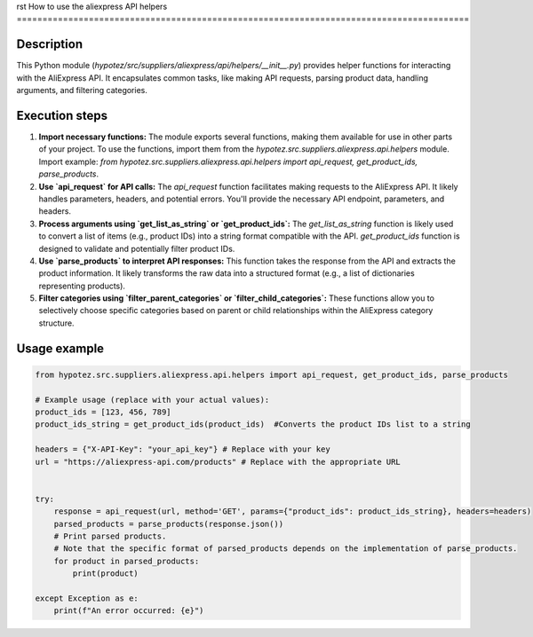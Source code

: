 rst
How to use the aliexpress API helpers
========================================================================================

Description
-------------------------
This Python module (`hypotez/src/suppliers/aliexpress/api/helpers/__init__.py`) provides helper functions for interacting with the AliExpress API.  It encapsulates common tasks, like making API requests, parsing product data, handling arguments, and filtering categories.

Execution steps
-------------------------
1. **Import necessary functions:** The module exports several functions, making them available for use in other parts of your project.  To use the functions, import them from the `hypotez.src.suppliers.aliexpress.api.helpers` module.  Import example: `from hypotez.src.suppliers.aliexpress.api.helpers import api_request, get_product_ids, parse_products`.

2. **Use `api_request` for API calls:** The `api_request` function facilitates making requests to the AliExpress API. It likely handles parameters, headers, and potential errors. You'll provide the necessary API endpoint, parameters, and headers.

3. **Process arguments using `get_list_as_string` or `get_product_ids`:** The `get_list_as_string` function is likely used to convert a list of items (e.g., product IDs) into a string format compatible with the API. `get_product_ids` function is designed to validate and potentially filter product IDs.

4. **Use `parse_products` to interpret API responses:** This function takes the response from the API and extracts the product information. It likely transforms the raw data into a structured format (e.g., a list of dictionaries representing products).

5. **Filter categories using `filter_parent_categories` or `filter_child_categories`:**  These functions allow you to selectively choose specific categories based on parent or child relationships within the AliExpress category structure.


Usage example
-------------------------
.. code-block:: python

    from hypotez.src.suppliers.aliexpress.api.helpers import api_request, get_product_ids, parse_products

    # Example usage (replace with your actual values):
    product_ids = [123, 456, 789]
    product_ids_string = get_product_ids(product_ids)  #Converts the product IDs list to a string

    headers = {"X-API-Key": "your_api_key"} # Replace with your key
    url = "https://aliexpress-api.com/products" # Replace with the appropriate URL


    try:
        response = api_request(url, method='GET', params={"product_ids": product_ids_string}, headers=headers)
        parsed_products = parse_products(response.json())
        # Print parsed products.  
        # Note that the specific format of parsed_products depends on the implementation of parse_products.
        for product in parsed_products:
            print(product)

    except Exception as e:
        print(f"An error occurred: {e}")